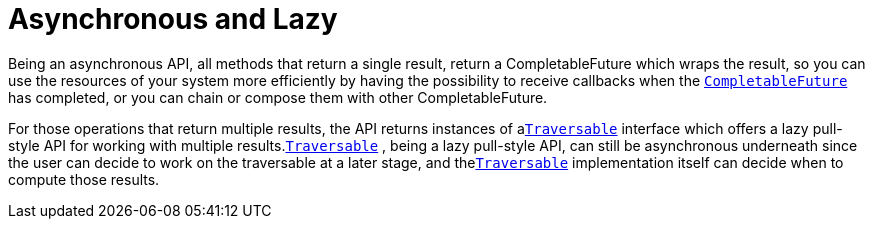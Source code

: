 ifdef::context[:parent-context: {context}]
[id="asynchronous-and-lazy_{context}"]
= Asynchronous and Lazy
:context: asynchronous-and-lazy

Being an asynchronous API, all methods that return a single result,
return a CompletableFuture which wraps the result, so you can use the
resources of your system more efficiently by having the possibility to
receive callbacks when the
link:{jdkdocroot}/java/util/concurrent/CompletableFuture.html[`CompletableFuture`]
has completed, or you can chain or compose them with other CompletableFuture.

For those operations that return multiple results, the API returns
instances of a
link:{javadocroot}/org/infinispan/commons/api/functional/Traversable.html[`​Traversable`]
interface which offers a lazy pull-style
API for working with multiple results.
link:{javadocroot}/org/infinispan/commons/api/functional/Traversable.html[`​Traversable`]
,​ being a lazy pull-style API, can still be asynchronous underneath
since the user can decide to work on the traversable at a later stage,
and the
link:{javadocroot}/org/infinispan/commons/api/functional/Traversable.html[`​Traversable`]
implementation itself can decide when to compute
those results.


ifdef::parent-context[:context: {parent-context}]
ifndef::parent-context[:!context:]